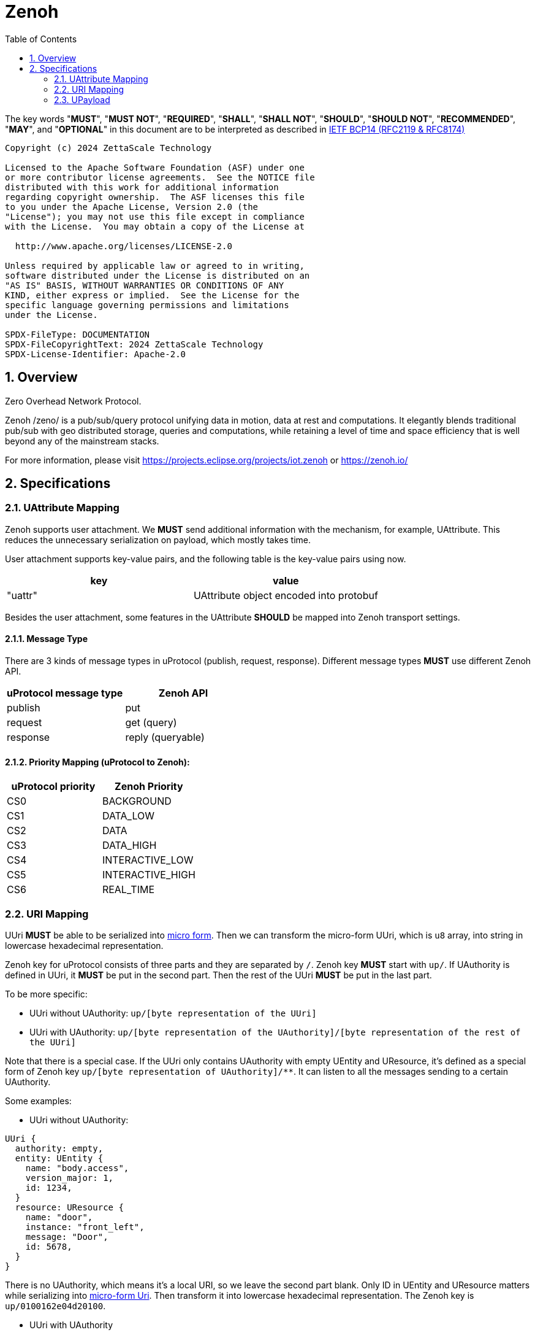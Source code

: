 = Zenoh
:toc:
:sectnums:

The key words "*MUST*", "*MUST NOT*", "*REQUIRED*", "*SHALL*", "*SHALL NOT*", "*SHOULD*", "*SHOULD NOT*", "*RECOMMENDED*", "*MAY*", and "*OPTIONAL*" in this document are to be interpreted as described in https://www.rfc-editor.org/info/bcp14[IETF BCP14 (RFC2119 & RFC8174)]

----
Copyright (c) 2024 ZettaScale Technology

Licensed to the Apache Software Foundation (ASF) under one
or more contributor license agreements.  See the NOTICE file
distributed with this work for additional information
regarding copyright ownership.  The ASF licenses this file
to you under the Apache License, Version 2.0 (the
"License"); you may not use this file except in compliance
with the License.  You may obtain a copy of the License at

  http://www.apache.org/licenses/LICENSE-2.0

Unless required by applicable law or agreed to in writing,
software distributed under the License is distributed on an
"AS IS" BASIS, WITHOUT WARRANTIES OR CONDITIONS OF ANY
KIND, either express or implied.  See the License for the
specific language governing permissions and limitations
under the License.

SPDX-FileType: DOCUMENTATION
SPDX-FileCopyrightText: 2024 ZettaScale Technology
SPDX-License-Identifier: Apache-2.0
----

== Overview

Zero Overhead Network Protocol.

Zenoh /zeno/ is a pub/sub/query protocol unifying data in motion, data at rest and computations. It elegantly blends traditional pub/sub with geo distributed storage, queries and computations, while retaining a level of time and space efficiency that is well beyond any of the mainstream stacks.

For more information, please visit https://projects.eclipse.org/projects/iot.zenoh or https://zenoh.io/

== Specifications

=== UAttribute Mapping

Zenoh supports user attachment.
We **MUST** send additional information with the mechanism, for example, UAttribute.
This reduces the unnecessary serialization on payload, which mostly takes time.

User attachment supports key-value pairs, and the following table is the key-value pairs using now.

[cols="1,1"]
|===
| key | value

| "uattr"
| UAttribute object encoded into protobuf
|===

Besides the user attachment, some features in the UAttribute **SHOULD** be mapped into Zenoh transport settings.

==== Message Type

There are 3 kinds of message types in uProtocol (publish, request, response).
Different message types **MUST** use different Zenoh API.

[cols="1,1"]
|===
| uProtocol message type | Zenoh API

| publish | put
| request | get (query)
| response | reply (queryable)
|===

==== Priority Mapping (uProtocol to Zenoh):

[cols="1,1"]
|===
| uProtocol priority | Zenoh Priority

| CS0 | BACKGROUND
| CS1 | DATA_LOW
| CS2 | DATA
| CS3 | DATA_HIGH
| CS4 | INTERACTIVE_LOW
| CS5 | INTERACTIVE_HIGH
| CS6 | REAL_TIME
|===

=== URI Mapping

UUri **MUST** be able to be serialized into link:../basics/uri.adoc#42-micro-uris[micro form].
Then we can transform the micro-form UUri, which is `u8` array, into string in lowercase hexadecimal representation.

Zenoh key for uProtocol consists of three parts and they are separated by `/`.
Zenoh key **MUST** start with `up/`.
If UAuthority is defined in UUri, it **MUST** be put in the second part.
Then the rest of the UUri **MUST** be put in the last part.

To be more specific:

* UUri without UAuthority: `up/[byte representation of the UUri]`
* UUri with UAuthority: `up/[byte representation of the UAuthority]/[byte representation of the rest of the UUri]`

Note that there is a special case. If the UUri only contains UAuthority with empty UEntity and UResource,
it's defined as a special form of Zenoh key `up/[byte representation of UAuthority]/**`.
It can listen to all the messages sending to a certain UAuthority.

Some examples:

* UUri without UAuthority:

[source]
----
UUri {
  authority: empty,
  entity: UEntity {
    name: "body.access",
    version_major: 1,
    id: 1234,
  }
  resource: UResource {
    name: "door",
    instance: "front_left",
    message: "Door",
    id: 5678,
  }
}
----

There is no UAuthority, which means it's a local URI, so we leave the second part blank.
Only ID in UEntity and UResource matters while serializing into link:../basics/uri.adoc#421-local-micro-uri[micro-form Uri].
Then transform it into lowercase hexadecimal representation.
The Zenoh key is `up/0100162e04d20100`.

* UUri with UAuthority

[source]
----
UUri {
  authority: UAuthority {
    name: UAuthName,
    number: Id({01, 02, 03, 10, 11, 12})
  },
  entity: empty,
  resource: empty,
}
----

The UAuthority is serialized into mirco form.
Given how a UAuthority containing an ID is serialized into micro form as outlined in link:../basics/uri.adoc#422-remote-micro-uris[the spec],
it is length + serialized UUri in lowercase hexadecimal representation, which is `06` + `0102030a0b0c`.
The UEntity and UResource are all blank, so it is the special form UUri.
It means that the third part is `+++**+++`.
Therefore, the Zenoh key is `up/060102030a0b0c/+++**+++`.

=== UPayload

Although UPayload can be encoded into protobuf, it saves a lot of time without encoding.
UPayload consists of three parts: length, format, data.

* Length only works with shared memory, and we ignore it temporarily.
* Format **SHOULD** be sent with Zenoh encoding. Zenoh supports `Encoding::WithSuffix`. The encoding here is `KnownEncoding::AppCustom` and the UPayloadFormat (int32) is transformed into the string.

[source, rust]
----
Encoding::WithSuffix(
    KnownEncoding::AppCustom,
    payload.format.value().to_string().into(),
)
----

* Zenoh takes data as a buffer simply and sends it directly. Ignore the shared memory (reference) temporarily.
